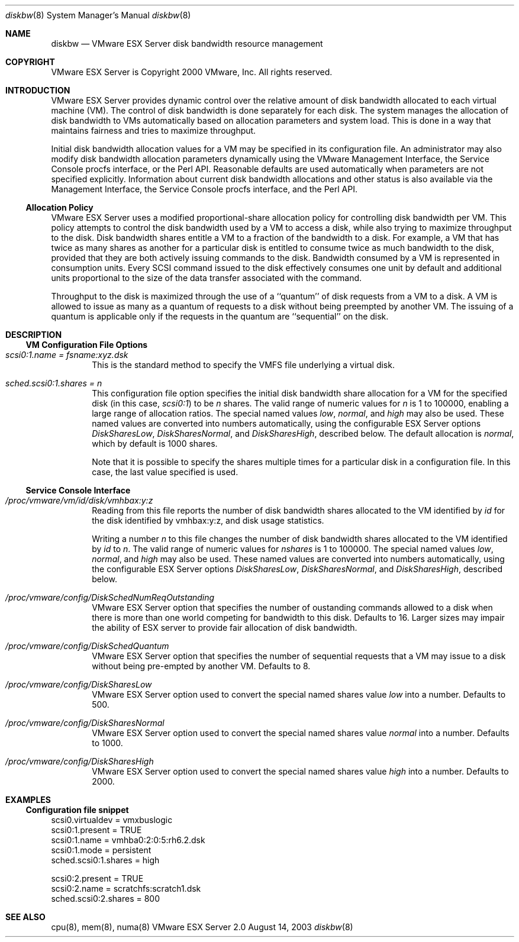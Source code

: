 .\" Copyright 2000 VMware, Inc.  All rights reserved.
.\"
.\" Print with groff -mandoc <thisfile> | lpr
.Dd August 14, 2003
.Dt diskbw 8
.Os "VMware ESX Server" 2.0
.Sh NAME
.Nm diskbw
.Nd VMware ESX Server disk bandwidth resource management
.Sh COPYRIGHT
.if n VMware ESX Server is Copyright 2000 VMware, Inc.  All rights reserved.
.if t VMware ESX Server is Copyright 2000 VMware, Inc.  All rights reserved.
.Sh INTRODUCTION
VMware ESX Server provides dynamic control over the relative amount of disk
bandwidth allocated to each virtual machine (VM).  The control of disk
bandwidth is done separately for each disk. The system manages the
allocation of disk bandwidth to VMs automatically based on allocation
parameters and system load. This is done in a way that maintains fairness
and tries to maximize throughput.
.Pp
Initial disk bandwidth allocation values for a VM may be specified in
its configuration file.  An administrator may also modify disk
bandwidth allocation parameters dynamically using the VMware
Management Interface, the Service Console procfs interface, or the
Perl API.  Reasonable defaults are used automatically when parameters
are not specified explicitly.  Information about current disk
bandwidth allocations and other status is also available via the
Management Interface, the Service Console procfs interface, and the
Perl API.
.Pp
.Ss Allocation Policy
.Pp
VMware ESX Server uses a modified proportional-share allocation policy for
controlling disk bandwidth per VM.  This policy attempts to control the
disk bandwidth used by a VM to access a disk, while also trying to maximize
throughput to the disk. Disk bandwidth shares entitle a VM to a fraction of
the bandwidth to a disk.  For example, a VM that has twice as many shares
as another for a particular disk is entitled to consume twice as much
bandwidth to the disk, provided that they are both actively issuing
commands to the disk. Bandwidth consumed by a VM is represented in
consumption units. Every SCSI command issued to the disk effectively
consumes one unit by default and additional units proportional to the size
of the data transfer associated with the command.
.Pp
Throughput to the disk is maximized through the use of a ``quantum'' of disk
requests from a VM to a disk. A VM is allowed to issue as many as a quantum
of requests to a disk without being preempted by another VM.  The issuing
of a quantum is applicable only if the requests in the quantum are
``sequential'' on the disk.
.Pp
.Sh DESCRIPTION
.Pp
.Ss VM Configuration File Options
.Bl -tag -width xxxx
.It Pa scsi0:1.name = fsname:xyz.dsk
This is the standard method to specify the VMFS file underlying a virtual disk.
.Pp
.It Pa sched.scsi0:1.shares = n
This configuration file option specifies the initial disk bandwidth
share allocation for a VM for the specified disk (in this case,
\fIscsi0:1\fP) to be \fIn\fP shares.  The valid range of numeric
values for \fIn\fP is 1 to 100000, enabling a large range of
allocation ratios.  The special named values \fIlow\fP, \fInormal\fP,
and \fIhigh\fP may also be used.  These named values are converted
into numbers automatically, using the configurable ESX Server options
\fIDiskSharesLow\fP, \fIDiskSharesNormal\fP, and \fIDiskSharesHigh\fP,
described below.  The default allocation is \fInormal\fP, which
by default is 1000 shares.
.Pp
Note that it is possible to specify the shares multiple times for a
particular disk in a configuration file. In this case, the last value
specified is used.
.El
.Ss Service Console Interface
.Pp
.Bl -tag -width xxxx
.It Pa /proc/vmware/vm/id/disk/vmhbax:y:z
Reading from this file reports the number of disk bandwidth shares allocated
to the VM identified by \fIid\fP for the disk identified by vmhbax:y:z, and
disk usage statistics.
.Pp
Writing a number \fIn\fP to this file changes the number of disk
bandwidth shares allocated to the VM identified by \fIid\fP to
\fIn\fP.  The valid range of numeric values for \fInshares\fP is 1 to
100000.  The special named values \fIlow\fP, \fInormal\fP, and
\fIhigh\fP may also be used.  These named values are converted into
numbers automatically, using the configurable ESX Server options
\fIDiskSharesLow\fP, \fIDiskSharesNormal\fP, and \fIDiskSharesHigh\fP,
described below.
.Pp
.It Pa /proc/vmware/config/DiskSchedNumReqOutstanding
VMware ESX Server option that specifies the number of oustanding commands
allowed to a disk when there is more than one world competing for bandwidth
to this disk. Defaults to 16. Larger sizes may impair the ability of
ESX server to provide fair allocation of disk bandwidth.
.Pp
.It Pa /proc/vmware/config/DiskSchedQuantum
VMware ESX Server option that specifies the number of sequential requests
that a VM may issue to a disk without being pre-empted by another VM.
Defaults to 8.
.Pp
.It Pa /proc/vmware/config/DiskSharesLow
VMware ESX Server option used to convert the special named shares
value \fIlow\fP into a number.  Defaults to 500.
.Pp
.It Pa /proc/vmware/config/DiskSharesNormal
VMware ESX Server option used to convert the special named shares
value \fInormal\fP into a number.  Defaults to 1000.
.Pp
.It Pa /proc/vmware/config/DiskSharesHigh
VMware ESX Server option used to convert the special named shares
value \fIhigh\fP into a number.  Defaults to 2000.
.El
.Pp
.Sh EXAMPLES
.Ss Configuration file snippet
.nf
scsi0.virtualdev = vmxbuslogic
scsi0:1.present = TRUE
scsi0:1.name = vmhba0:2:0:5:rh6.2.dsk
scsi0:1.mode = persistent
sched.scsi0:1.shares = high
.Pp
scsi0:2.present = TRUE
scsi0:2.name = scratchfs:scratch1.dsk
sched.scsi0:2.shares = 800
.fi
.Pp
.Sh SEE ALSO
cpu(8), mem(8), numa(8)
